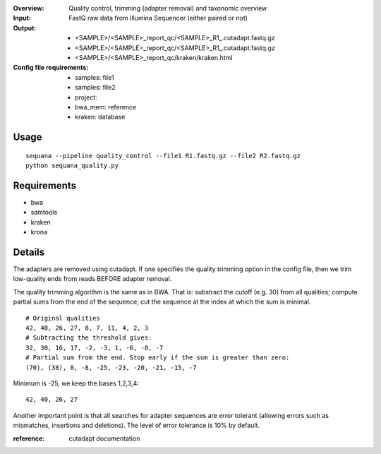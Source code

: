:Overview: Quality control, trimming (adapter removal) and taxonomic overview
:Input: FastQ raw data from Illumina Sequencer (either paired or not)
:Output: 
    - <SAMPLE>/<SAMPLE>_report_qc/<SAMPLE>_R1_.cutadapt.fastq.gz
    - <SAMPLE>/<SAMPLE>_report_qc/<SAMPLE>_R1_.cutadapt.fastq.gz
    - <SAMPLE>/<SAMPLE>_report_qc/kraken/kraken.html
:Config file requirements:
    - samples: file1
    - samples: file2
    - project:
    - bwa_mem: reference
    - kraken: database


Usage
~~~~~~~

::

    sequana --pipeline quality_control --file1 R1.fastq.gz --file2 R2.fastq.gz
    python sequana_quality.py


Requirements
~~~~~~~~~~~~~~~~~~

- bwa
- samtools
- kraken
- krona

.. image:: https://raw.githubusercontent.com/sequana/sequana/master/sequana/pipelines/quality_control/dag.png


Details
~~~~~~~~~


The adapters are removed using cutadapt. If one specifies 
the quality trimming option in the config file, then we trim
low-quality ends from reads BEFORE adapter removal.

The quality trimming algorithm is the same as in BWA. That is: substract the
cutoff (e.g. 30) from all qualities; compute partial sums from the end of the
sequence; cut the sequence at the index at which the sum is minimal.

::

    # Original qualities
    42, 40, 26, 27, 8, 7, 11, 4, 2, 3
    # Subtracting the threshold gives:
    32, 30, 16, 17, -2, -3, 1, -6, -8, -7
    # Partial sum from the end. Stop early if the sum is greater than zero:
    (70), (38), 8, -8, -25, -23, -20, -21, -15, -7

Minimum is -25, we keep the bases 1,2,3,4::

    42, 40, 26, 27

Another important point is that all searches for adapter 
sequences are error tolerant (allowing errors such as 
mismatches, insertions and deletions). The level of error tolerance
is 10% by default.

:reference: cutadapt documentation

